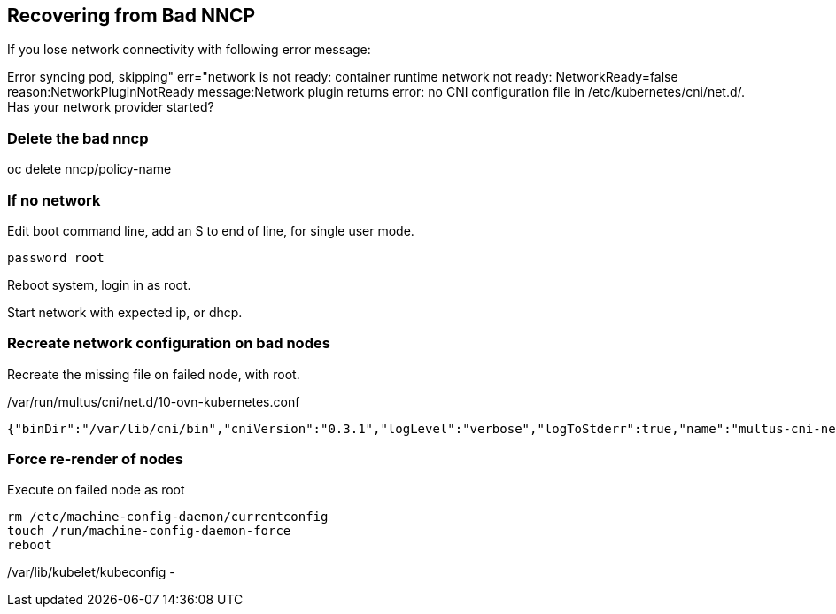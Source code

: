 == Recovering from Bad NNCP

If you lose network connectivity with following error message:

Error syncing pod, skipping" err="network is not ready: container runtime network not ready: NetworkReady=false reason:NetworkPluginNotReady message:Network plugin returns error: no CNI configuration file in /etc/kubernetes/cni/net.d/. Has your network provider started?

=== Delete the bad nncp

oc delete nncp/policy-name

=== If no network

Edit boot command line, add an S to end of line, for single user mode.

----
password root
----

Reboot system, login in as root.

Start network with expected ip, or dhcp.

=== Recreate network configuration on bad nodes

Recreate the missing file on failed node, with root.

./var/run/multus/cni/net.d/10-ovn-kubernetes.conf
----
{"binDir":"/var/lib/cni/bin","cniVersion":"0.3.1","logLevel":"verbose","logToStderr":true,"name":"multus-cni-network","clusterNetwork":"/host/run/multus/cni/net.d/10-ovn-kubernetes.conf","namespaceIsolation":true,"globalNamespaces":"default,openshift-multus,openshift-sriov-network-operator,openshift-cnv","type":"multus-shim","daemonSocketDir":"/run/multus/socket"}
----

=== Force re-render of nodes

.Execute on failed node as root
----
rm /etc/machine-config-daemon/currentconfig
touch /run/machine-config-daemon-force
reboot
----


/var/lib/kubelet/kubeconfig - 
